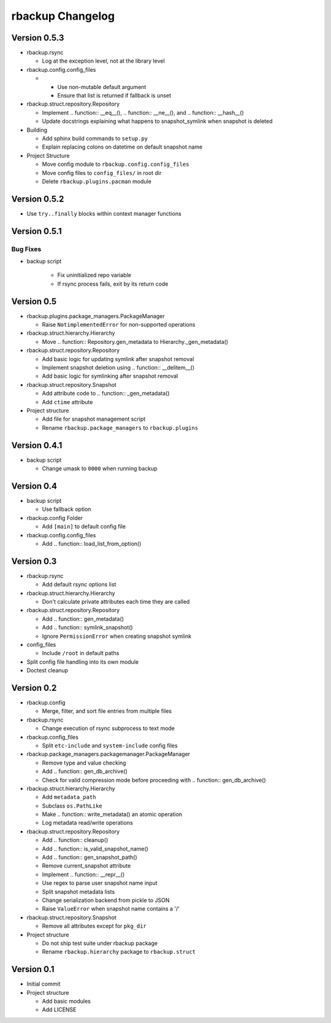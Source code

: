 rbackup Changelog
=================

Version 0.5.3
-------------

* rbackup.rsync

  * Log at the exception level, not at the library level

* rbackup.config.config_files

  * .. function:: load_list_from_option()

    * Use non-mutable default argument
    * Ensure that list is returned if fallback is unset

* rbackup.struct.repository.Repository

  * Implement .. function:: __eq__(), .. function:: __ne__(), and .. function:: __hash__()
  * Update docstrings explaining what happens to snapshot_symlink when snapshot is deleted

* Building

  * Add sphinx build commands to ``setup.py``
  * Explain replacing colons on datetime on default snapshot name

* Project Structure

  * Move config module to ``rbackup.config.config_files``
  * Move config files to ``config_files/`` in root dir
  * Delete ``rbackup.plugins.pacman`` module

Version 0.5.2
-------------

* Use ``try..finally`` blocks within context manager functions

Version 0.5.1
-------------

Bug Fixes
^^^^^^^^^

* backup script

   * Fix uninitialized repo variable
   * If rsync process fails, exit by its return code

Version 0.5
-----------

* rbackup.plugins.package_managers.PackageManager

  * Raise ``NotimplementedError`` for non-supported operations

* rbackup.struct.hierarchy.Hierarchy

  * Move .. function:: Repository.gen_metadata to Hierarchy._gen_metadata()

* rbackup.struct.repository.Repository

  * Add basic logic for updating symlink after snapshot removal
  * Implement snapshot deletion using .. function:: __delitem__()
  * Add basic logic for symlinking after snapshot removal

* rbackup.struct.repository.Snapshot

  * Add attribute code to .. function:: _gen_metadata()
  * Add ``ctime`` attribute

* Project structure

  * Add file for snapshot management script
  * Rename ``rbackup.package_managers`` to ``rbackup.plugins``

Version 0.4.1
-------------

* backup script

  * Change umask to ``0000`` when running backup

Version 0.4
-----------

* backup script

  * Use fallback option 

* rbackup.config Folder

  * Add ``[main]`` to default config file

* rbackup.config.config_files

  * Add .. function:: load_list_from_option()

Version 0.3
-----------

* rbackup.rsync

  * Add default rsync options list

* rbackup.struct.hierarchy.Hierarchy

  * Don't calculate private attributes each time they are called

* rbackup.struct.repository.Repository

  * Add .. function:: gen_metadata()
  * Add .. function:: symlink_snapshot()
  * Ignore ``PermissionError`` when creating snapshot symlink

* config_files

  * Include ``/root`` in default paths

* Split config file handling into its own module
* Doctest cleanup

Version 0.2
-----------

* rbackup.config

  * Merge, filter, and sort file entries from multiple files

* rbackup.rsync

  * Change execution of rsync subprocess to text mode

* rbackup.config_files

  * Split ``etc-include`` and ``system-include`` config files

* rbackup.package_managers.packagemanager.PackageManager

  * Remove type and value checking
  * Add .. function:: gen_db_archive()
  * Check for valid compression mode before proceeding with .. function:: gen_db_archive()

* rbackup.struct.hierarchy.Hierarchy

  * Add ``metadata_path``
  * Subclass ``os.PathLike``
  * Make .. function:: write_metadata() an atomic operation
  * Log metadata read/write operations

* rbackup.struct.repository.Repository

  * Add .. function:: cleanup()
  * Add .. function:: is_valid_snapshot_name()
  * Add .. function:: gen_snapshot_path()
  * Remove current_snapshot attribute
  * Implement .. function:: __repr__()
  * Use regex to parse user snapshot name input
  * Split snapshot metadata lists
  * Change serialization backend from pickle to JSON
  * Raise ``ValueError`` when snapshot name contains a '/'

* rbackup.struct.repository.Snapshot

  * Remove all attributes except for ``pkg_dir``

* Project structure

  * Do not ship test suite under rbackup package
  * Rename ``rbackup.hierarchy`` package to ``rbackup.struct``

Version 0.1
-----------

* Initial commit
* Project structure

  * Add basic modules
  * Add LICENSE
